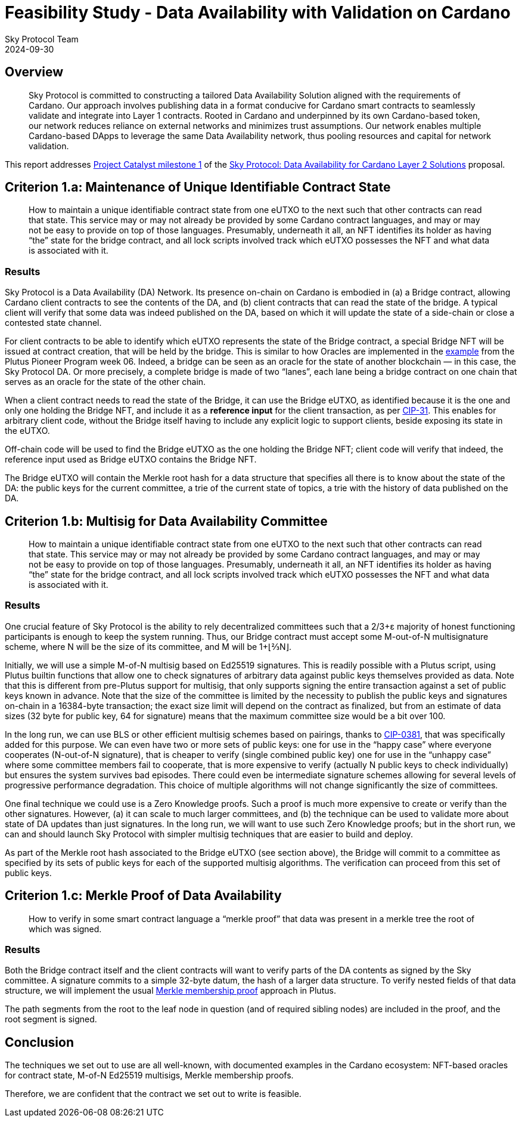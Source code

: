 = Feasibility Study - Data Availability with Validation on Cardano
Sky Protocol Team
2024-09-30
:doctype: book
:showtitle:

== Overview

[quote]
Sky Protocol is committed to constructing a tailored Data
Availability Solution aligned with the requirements of Cardano. Our approach involves
publishing data in a format conducive for Cardano smart contracts to seamlessly validate and
integrate into Layer 1 contracts. Rooted in Cardano and underpinned by its own Cardano-based
token, our network reduces reliance on external networks and minimizes trust assumptions. Our
network enables multiple Cardano-based DApps to leverage the same Data Availability
network, thus pooling resources and capital for network validation.

This report addresses link:https://milestones.projectcatalyst.io/projects/1200203/milestones/1[Project Catalyst milestone 1]
of the link:https://projectcatalyst.io/funds/12/f12-cardano-open-developers/sky-protocol-data-availability-for-cardano-layer-2-solutions[Sky Protocol: Data Availability for Cardano Layer 2 Solutions] proposal.

== Criterion 1.a: Maintenance of Unique Identifiable Contract State

[quote]
How to maintain a unique identifiable contract state from one
eUTXO to the next such that other contracts can read that state. This
service may or may not already be provided by some Cardano contract
languages, and may or may not be easy to provide on top of those
languages. Presumably, underneath it all, an NFT identifies its holder
as having “the” state for the bridge contract, and all lock scripts
involved track which eUTXO possesses the NFT and what data is
associated with it.

=== Results

Sky Protocol is a Data Availability (DA) Network.
Its presence on-chain on Cardano is embodied in
(a) a Bridge contract, allowing Cardano client contracts to see the contents of the DA,
and (b) client contracts that can read the state of the bridge.
A typical client will verify that some data was indeed published on the DA,
based on which it will update the state of a side-chain or close a contested state channel.

For client contracts to be able to identify which eUTXO represents
the state of the Bridge contract,
a special Bridge NFT will be issued at contract creation, that will be held by the bridge.
This is similar to how Oracles are implemented in the
link:https://plutus-pioneer-program.readthedocs.io/en/latest/pioneer/week6.html[example]
from the Plutus Pioneer Program week 06.
Indeed, a bridge can be seen as an oracle
for the state of another blockchain — in this case, the Sky Protocol DA.
Or more precisely, a complete bridge is made of two “lanes”,
each lane being a bridge contract on one chain that serves as an oracle
for the state of the other chain.

When a client contract needs to read the state of the Bridge,
it can use the Bridge eUTXO,
as identified because it is the one and only one holding the Bridge NFT,
and include it as a *reference input* for the client transaction, as per
link:https://cips.cardano.org/cip/CIP-31[CIP-31].
This enables for arbitrary client code,
without the Bridge itself having to include any explicit logic to support clients,
beside exposing its state in the eUTXO.

Off-chain code will be used to find the Bridge eUTXO as the one holding the Bridge NFT;
client code will verify that indeed,
the reference input used as Bridge eUTXO contains the Bridge NFT.

The Bridge eUTXO will contain the Merkle root hash for a data structure
that specifies all there is to know about the state of the DA:
the public keys for the current committee,
a trie of the current state of topics,
a trie with the history of data published on the DA.


== Criterion 1.b: Multisig for Data Availability Committee

[quote]
How to maintain a unique identifiable contract state from one
eUTXO to the next such that other contracts can read that state. This
service may or may not already be provided by some Cardano contract
languages, and may or may not be easy to provide on top of those
languages. Presumably, underneath it all, an NFT identifies its holder
as having “the” state for the bridge contract, and all lock scripts
involved track which eUTXO possesses the NFT and what data is
associated with it.

=== Results

One crucial feature of Sky Protocol is the ability to rely decentralized committees
such that a 2/3+ε majority of honest functioning participants is enough to keep the system running.
Thus, our Bridge contract must accept some M-out-of-N multisignature scheme,
where N will be the size of its committee, and M will be 1+⌊⅔N⌋.

Initially, we will use a simple M-of-N multisig based on Ed25519 signatures.
This is readily possible with a Plutus script, using Plutus builtin functions
that allow one to check signatures of arbitrary data
against public keys themselves provided as data.
Note that this is different from pre-Plutus support for multisig,
that only supports signing the entire transaction against a set of public keys known in advance.
Note that the size of the committee is limited by the necessity to publish
the public keys and signatures on-chain in a 16384-byte transaction;
the exact size limit will depend on the contract as finalized,
but from an estimate of data sizes (32 byte for public key, 64 for signature)
means that the maximum committee size would be a bit over 100.

In the long run, we can use BLS or other efficient multisig schemes based on pairings, thanks to
link:https://cips.cardano.org/cip/CIP-0381[CIP-0381], that was specifically added for this purpose.
We can even have two or more sets of public keys: one for use in the “happy case”
where everyone cooperates (N-out-of-N signature), that is cheaper to verify
(single combined public key)
one for use in the “unhappy case” where some committee members fail to cooperate,
that is more expensive to verify (actually N public keys to check individually)
but ensures the system survives bad episodes.
There could even be intermediate signature schemes allowing for several levels
of progressive performance degradation.
This choice of multiple algorithms will not change significantly the size of committees.

One final technique we could use is a Zero Knowledge proofs.
Such a proof is much more expensive to create or verify than the other signatures.
However, (a) it can scale to much larger committees, and (b) the technique can be used
to validate more about state of DA updates than just signatures.
In the long run, we will want to use such Zero Knowledge proofs;
but in the short run, we can and should launch Sky Protocol
with simpler multisig techniques that are easier to build and deploy.

As part of the Merkle root hash associated to the Bridge eUTXO (see section above),
the Bridge will commit to a committee as specified by its sets of public keys
for each of the supported multisig algorithms.
The verification can proceed from this set of public keys.

== Criterion 1.c: Merkle Proof of Data Availability

[quote]
How to verify in some smart contract language a “merkle proof”
that data was present in a merkle tree the root of which was signed.

=== Results

Both the Bridge contract itself and the client contracts will want to verify
parts of the DA contents as signed by the Sky committee.
A signature commits to a simple 32-byte datum, the hash of a larger data structure.
To verify nested fields of that data structure, we will implement the usual
link:https://pangea.cloud/docs/audit/merkle-trees#understand-membership-proof[Merkle
membership proof] approach in Plutus.

The path segments from the root to the leaf node in question
(and of required sibling nodes) are included in the proof,
and the root segment is signed.

== Conclusion

The techniques we set out to use are all well-known,
with documented examples in the Cardano ecosystem:
NFT-based oracles for contract state,
M-of-N Ed25519 multisigs, Merkle membership proofs.

Therefore, we are confident that the contract we set out to write is feasible.
